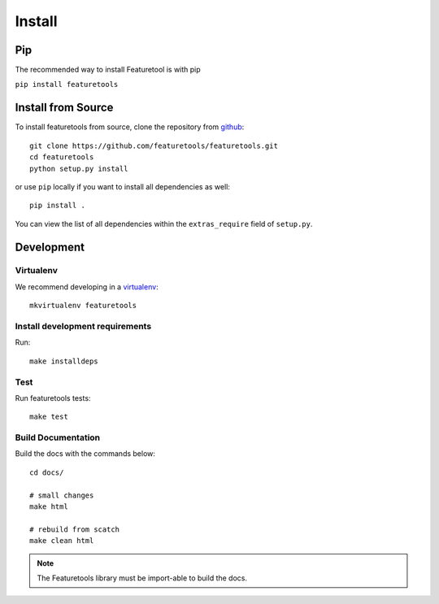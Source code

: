 Install
*******

Pip
---

The recommended way to install Featuretool is with pip

``pip install featuretools``



Install from Source
-------------------

To install featuretools from source, clone the repository from `github
<https://github.com/featuretools/featuretools>`_::

    git clone https://github.com/featuretools/featuretools.git
    cd featuretools
    python setup.py install

or use ``pip`` locally if you want to install all dependencies as well::

    pip install .

You can view the list of all dependencies within the ``extras_require`` field
of ``setup.py``.



Development
-----------

Virtualenv
~~~~~~~~~~
We recommend developing in a `virtualenv <https://virtualenvwrapper.readthedocs.io/en/latest/>`_::

    mkvirtualenv featuretools

Install development requirements
~~~~~~~~~~~~~~~~~~~~~~~~~~~~~~~~

Run::

    make installdeps

Test
~~~~
Run featuretools tests::

    make test


Build Documentation
~~~~~~~~~~~~~~~~~~~
Build the docs with the commands below::

    cd docs/

    # small changes
    make html

    # rebuild from scatch
    make clean html

.. note ::

    The Featuretools library must be import-able to build the docs.
